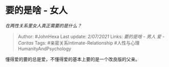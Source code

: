 * 要的是啥 - 女人
  :PROPERTIES:
  :CUSTOM_ID: 要的是啥---女人
  :END:

/在两性关系里女人真正需要的是什么？/

#+BEGIN_QUOTE
  Author: #JohnHexa Last update: /2/07/2021/ Links: [[要的是啥 - 男人]]
  [[爱 - Caritas]] Tags: #亲密关系Intimate-Relationship
  #人性与心理HumanityAndPsychology
#+END_QUOTE

懂得爱的要的总是爱，不懂得爱的基本上要的是一个改良版的父亲。

